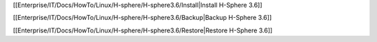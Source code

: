 [[Enterprise/IT/Docs/HowTo/Linux/H-sphere/H-sphere3.6/Install|Install H-Sphere 3.6]]

[[Enterprise/IT/Docs/HowTo/Linux/H-sphere/H-sphere3.6/Backup|Backup H-Sphere 3.6]]

[[Enterprise/IT/Docs/HowTo/Linux/H-sphere/H-sphere3.6/Restore|Restore H-Sphere 3.6]]
